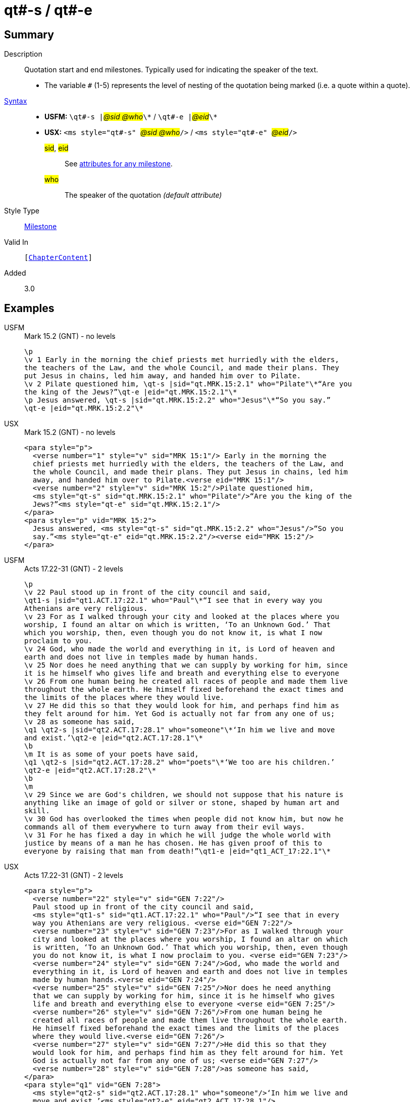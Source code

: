 = qt#-s / qt#-e
:description: Quotation start and end milestones
:url-repo: https://github.com/usfm-bible/tcdocs/blob/main/markers/ms/qt.adoc
:noindex:
ifndef::localdir[]
:source-highlighter: rouge
:localdir: ../
endif::[]
:imagesdir: {localdir}/images

// tag::public[]

== Summary

Description:: Quotation start and end milestones. Typically used for indicating the speaker of the text.
* The variable `#` (1-5) represents the level of nesting of the quotation being marked (i.e. a quote within a quote).
xref:ROOT:syntax-docs.adoc#_syntax[Syntax]::
* *USFM:* ``++\qt#-s |++``#__@sid @who__#``++\*++`` / ``++\qt#-e |++``#__@eid__#``++\*++``
* *USX:* ``++<ms style="qt#-s" ++``#__@sid @who__#``++/>++`` / ``++<ms style="qt#-e" ++``#__@eid__#``++/>++``
#sid#, #eid#::: See xref:ms:index.adoc#_attributes[attributes for any milestone].
#who#::: The speaker of the quotation _(default attribute)_
Style Type:: xref:ms:index.adoc[Milestone]
Valid In:: `[xref:doc:index.adoc#doc-book-chapter-content[ChapterContent]]`
// tag::spec[]
Added:: 3.0
// end::spec[]

== Examples

[tabs]
======
USFM::
+
.Mark 15.2 (GNT) - no levels
[source#src-usfm-ms-qt_1,usfm,highlight=5..8]
----
\p
\v 1 Early in the morning the chief priests met hurriedly with the elders,
the teachers of the Law, and the whole Council, and made their plans. They 
put Jesus in chains, led him away, and handed him over to Pilate.
\v 2 Pilate questioned him, \qt-s |sid="qt.MRK.15:2.1" who="Pilate"\*“Are you 
the king of the Jews?”\qt-e |eid="qt.MRK.15:2.1"\*
\p Jesus answered, \qt-s |sid="qt.MRK.15:2.2" who="Jesus"\*“So you say.”
\qt-e |eid="qt.MRK.15:2.2"\*
----
USX::
+
.Mark 15.2 (GNT) - no levels
[source#src-usx-ms-qt_1,xml,highlight=7;8;11;12]
----
<para style="p">
  <verse number="1" style="v" sid="MRK 15:1"/> Early in the morning the 
  chief priests met hurriedly with the elders, the teachers of the Law, and 
  the whole Council, and made their plans. They put Jesus in chains, led him 
  away, and handed him over to Pilate.<verse eid="MRK 15:1"/>
  <verse number="2" style="v" sid="MRK 15:2"/>Pilate questioned him, 
  <ms style="qt-s" sid="qt.MRK.15:2.1" who="Pilate"/>“Are you the king of the 
  Jews?”<ms style="qt-e" sid="qt.MRK.15:2.1"/>
</para>
<para style="p" vid="MRK 15:2">
  Jesus answered, <ms style="qt-s" sid="qt.MRK.15:2.2" who="Jesus"/>“So you 
  say.”<ms style="qt-e" eid="qt.MRK.15:2.2"/><verse eid="MRK 15:2"/>
</para>
----
======

[tabs]
======
USFM::
+
.Acts 17.22-31 (GNT) - 2 levels
[source#src-usfm-ms-qt_2,usfm,highlight=2;9;11;16]
----
\p
\v 22 Paul stood up in front of the city council and said, 
\qt1-s |sid="qt1.ACT.17:22.1" who="Paul"\*“I see that in every way you 
Athenians are very religious.
\v 23 For as I walked through your city and looked at the places where you 
worship, I found an altar on which is written, ‘To an Unknown God.’ That 
which you worship, then, even though you do not know it, is what I now 
proclaim to you.
\v 24 God, who made the world and everything in it, is Lord of heaven and 
earth and does not live in temples made by human hands.
\v 25 Nor does he need anything that we can supply by working for him, since 
it is he himself who gives life and breath and everything else to everyone
\v 26 From one human being he created all races of people and made them live 
throughout the whole earth. He himself fixed beforehand the exact times and 
the limits of the places where they would live.
\v 27 He did this so that they would look for him, and perhaps find him as 
they felt around for him. Yet God is actually not far from any one of us;
\v 28 as someone has said,
\q1 \qt2-s |sid="qt2.ACT.17:28.1" who="someone"\*‘In him we live and move 
and exist.’\qt2-e |eid="qt2.ACT.17:28.1"\*
\b
\m It is as some of your poets have said,
\q1 \qt2-s |sid="qt2.ACT.17:28.2" who="poets"\*‘We too are his children.’
\qt2-e |eid="qt2.ACT.17:28.2"\*
\b
\m
\v 29 Since we are God's children, we should not suppose that his nature is 
anything like an image of gold or silver or stone, shaped by human art and 
skill.
\v 30 God has overlooked the times when people did not know him, but now he 
commands all of them everywhere to turn away from their evil ways.
\v 31 For he has fixed a day in which he will judge the whole world with 
justice by means of a man he has chosen. He has given proof of this to 
everyone by raising that man from death!”\qt1-e |eid="qt1_ACT_17:22.1"\*
----
USX::
+
.Acts 17.22-31 (GNT) - 2 levels
[source#src-usx-ms-qt_2,xml,highlight=4;26;27;32;33;46]
----
<para style="p">
  <verse number="22" style="v" sid="GEN 7:22"/>
  Paul stood up in front of the city council and said, 
  <ms style="qt1-s" sid="qt1.ACT.17:22.1" who="Paul"/>“I see that in every 
  way you Athenians are very religious. <verse eid="GEN 7:22"/>
  <verse number="23" style="v" sid="GEN 7:23"/>For as I walked through your 
  city and looked at the places where you worship, I found an altar on which 
  is written, ‘To an Unknown God.’ That which you worship, then, even though 
  you do not know it, is what I now proclaim to you. <verse eid="GEN 7:23"/>
  <verse number="24" style="v" sid="GEN 7:24"/>God, who made the world and 
  everything in it, is Lord of heaven and earth and does not live in temples 
  made by human hands.<verse eid="GEN 7:24"/>
  <verse number="25" style="v" sid="GEN 7:25"/>Nor does he need anything 
  that we can supply by working for him, since it is he himself who gives 
  life and breath and everything else to everyone <verse eid="GEN 7:25"/>
  <verse number="26" style="v" sid="GEN 7:26"/>From one human being he 
  created all races of people and made them live throughout the whole earth. 
  He himself fixed beforehand the exact times and the limits of the places 
  where they would live.<verse eid="GEN 7:26"/>
  <verse number="27" style="v" sid="GEN 7:27"/>He did this so that they 
  would look for him, and perhaps find him as they felt around for him. Yet 
  God is actually not far from any one of us; <verse eid="GEN 7:27"/>
  <verse number="28" style="v" sid="GEN 7:28"/>as someone has said,
</para>
<para style="q1" vid="GEN 7:28">
  <ms style="qt2-s" sid="qt2.ACT.17:28.1" who="someone"/>‘In him we live and 
  move and exist.’<ms style="qt2-e" eid="qt2.ACT.17:28.1"/>
</para>
<para style="b" vid="GEN 7:28"/>
<para style="m" vid="GEN 7:28">It is as some of your poets have said,</para>
<para style="q1" vid="GEN 7:28">
  <ms style="qt2-s" sid="qt2.ACT.17:28.2" who="poets"/>‘We too are his 
  children.’<ms style="qt2-e" eid="qt2.ACT.17:28.2"/><verse eid="GEN 7:28"/>
</para>
<para style="b"/>
<para style="m">
  <verse number="29" style="v" sid="GEN 7:29"/>Since we are God's children, 
  we should not suppose that his nature is anything like an image of gold or 
  silver or stone, shaped by human art and skill.<verse eid="GEN 7:29"/>
  <verse number="30" style="v" sid="GEN 7:30"/>God has overlooked the times 
  when people did not know him, but now he commands all of them everywhere to 
  turn away from their evil ways.<verse eid="GEN 7:30"/>
  <verse number="31" style="v" sid="GEN 7:31"/>For he has fixed a day in 
  which he will judge the whole world with justice by means of a man he has 
  chosen. He has given proof of this to everyone by raising that man from 
  death!”<ms style="qt1-e" eid="qt1_ACT_17:22.1"/><verse eid="GEN 7:31"/>
</para>
----
======

== Properties

== Publication Issues

// end::public[]

== Discussion
